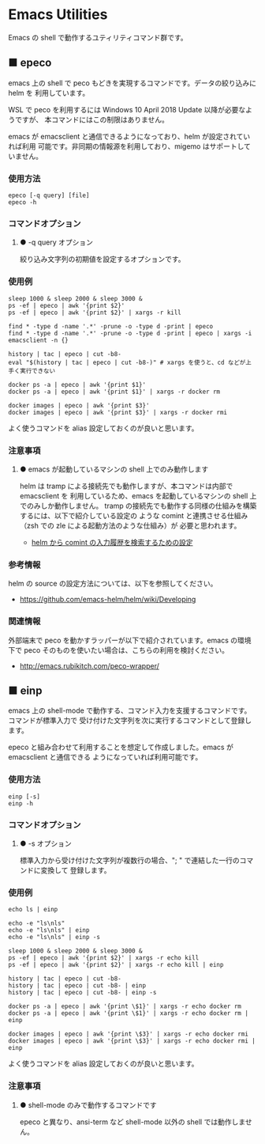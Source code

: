 #+STARTUP: showall indent

* Emacs Utilities

Emacs の shell で動作するユティリティコマンド群です。

** ■ epeco

emacs 上の shell で peco もどきを実現するコマンドです。データの絞り込みに helm を
利用しています。

WSL で peco を利用するには Windows 10 April 2018 Update 以降が必要なようですが、
本コマンドにはこの制限はありません。

emacs が emacsclient と通信できるようになっており、helm が設定されていれば利用
可能です。非同期の情報源を利用しており、migemo はサポートしていません。

*** 使用方法

#+BEGIN_EXAMPLE
epeco [-q query] [file]
epeco -h
#+END_EXAMPLE

*** コマンドオプション

**** ● -q query オプション

絞り込み文字列の初期値を設定するオプションです。

*** 使用例

#+BEGIN_EXAMPLE
sleep 1000 & sleep 2000 & sleep 3000 &
ps -ef | epeco | awk '{print $2}'
ps -ef | epeco | awk '{print $2}' | xargs -r kill

find * -type d -name '.*' -prune -o -type d -print | epeco
find * -type d -name '.*' -prune -o -type d -print | epeco | xargs -i emacsclient -n {}

history | tac | epeco | cut -b8-
eval "$(history | tac | epeco | cut -b8-)" # xargs を使うと、cd などが上手く実行できない

docker ps -a | epeco | awk '{print $1}'
docker ps -a | epeco | awk '{print $1}' | xargs -r docker rm

docker images | epeco | awk '{print $3}'
docker images | epeco | awk '{print $3}' | xargs -r docker rmi
#+END_EXAMPLE

よく使うコマンドを alias 設定しておくのが良いと思います。

*** 注意事項

**** ● emacs が起動しているマシンの shell 上でのみ動作します

helm は tramp による接続先でも動作しますが、本コマンドは内部で emacsclient を
利用しているため、emacs を起動しているマシンの shell 上でのみしか動作しません。
tramp の接続先でも動作する同様の仕組みを構築するには、以下で紹介している設定の
ような comint と連携させる仕組み（zsh での zle による起動方法のような仕組み）が
必要と思われます。

- [[https://www49.atwiki.jp/ntemacs/pages/35.html][helm から comint の入力履歴を検索するための設定]]

*** 参考情報

helm の source の設定方法については、以下を参照してください。

- https://github.com/emacs-helm/helm/wiki/Developing

*** 関連情報

外部端末で peco を動かすラッパーが以下で紹介されています。emacs の環境下で peco
そのものを使いたい場合は、こちらの利用を検討ください。

- http://emacs.rubikitch.com/peco-wrapper/

** ■ einp

emacs 上の shell-mode で動作する、コマンド入力を支援するコマンドです。コマンドが標準入力で
受け付けた文字列を次に実行するコマンドとして登録します。

epeco と組み合わせて利用することを想定して作成しました。emacs が emacsclient と通信できる
ようになっていれば利用可能です。

*** 使用方法

#+BEGIN_EXAMPLE
einp [-s]
einp -h
#+END_EXAMPLE

*** コマンドオプション

**** ● -s オプション

標準入力から受け付けた文字列が複数行の場合、"; " で連結した一行のコマンドに変換して
登録します。

*** 使用例

#+BEGIN_EXAMPLE
echo ls | einp

echo -e "ls\nls"
echo -e "ls\nls" | einp
echo -e "ls\nls" | einp -s

sleep 1000 & sleep 2000 & sleep 3000 &
ps -ef | epeco | awk '{print $2}' | xargs -r echo kill
ps -ef | epeco | awk '{print $2}' | xargs -r echo kill | einp

history | tac | epeco | cut -b8-
history | tac | epeco | cut -b8- | einp
history | tac | epeco | cut -b8- | einp -s

docker ps -a | epeco | awk '{print \$1}' | xargs -r echo docker rm
docker ps -a | epeco | awk '{print \$1}' | xargs -r echo docker rm | einp

docker images | epeco | awk '{print \$3}' | xargs -r echo docker rmi
docker images | epeco | awk '{print \$3}' | xargs -r echo docker rmi | einp
#+END_EXAMPLE

よく使うコマンドを alias 設定しておくのが良いと思います。

*** 注意事項

**** ● shell-mode のみで動作するコマンドです

epeco と異なり、ansi-term など shell-mode 以外の shell では動作しません。
